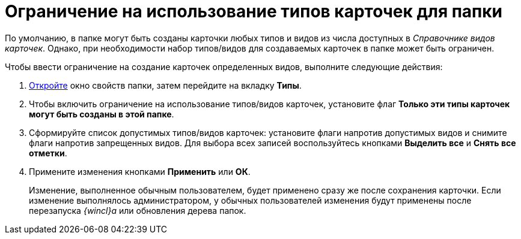 = Ограничение на использование типов карточек для папки

По умолчанию, в папке могут быть созданы карточки любых типов и видов из числа доступных в _Справочнике видов карточек_. Однако, при необходимости набор типов/видов для создаваемых карточек в папке может быть ограничен.

Чтобы ввести ограничение на создание карточек определенных видов, выполните следующие действия:

. xref:Folder_properties.adoc[Откройте] окно свойств папки, затем перейдите на вкладку *Типы*.
. Чтобы включить ограничение на использование типов/видов карточек, установите флаг *Только эти типы карточек могут быть созданы в этой папке*.
. Сформируйте список допустимых типов/видов карточек: установите флаги напротив допустимых видов и снимите флаги напротив запрещенных видов. Для выбора всех записей воспользуйтесь кнопками *Выделить все* и *Снять все отметки*.
. Примените изменения кнопками *Применить* или *ОК*.
+
Изменение, выполненное обычным пользователем, будет применено сразу же после сохранения карточки. Если изменение выполнялось администратором, у обычных пользователей изменения будут применены после перезапуска _{wincl}а_ или обновления дерева папок.
